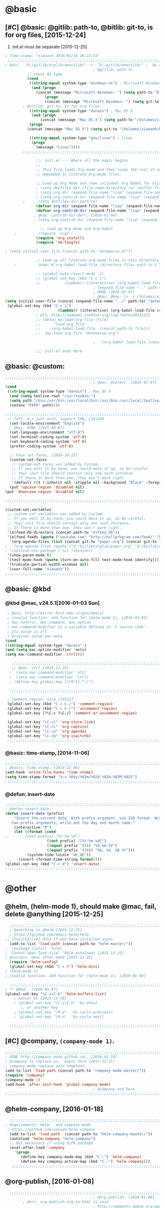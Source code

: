 
* @basic
** [#C] @basic: @gitlib: path-to, @bitlib: git-to, is for org files,  [2015-12-24]
   1. init.el must be separate [2015-12-25]
#+BEGIN_SRC emacs-lisp :tangle yes :reports no 
  ; Time-stamp: "xiaoanh 2016/01/18 16:22:51"
   ;;;;;;;;;;;;;;;;;;;;;;;;;;;;;;;;;;;;;;;;;;;;;;;;;;;;;;;;;;;;;;;;;;;;;;;;;;;;;;;;;;;;;;;;;;;;;;;;;;;;;;;;;;;;;;;;;;;;;;;;;;;;;       
  ; @dir,  "D:/gitlib/orglib/emacslib/" ->  "D:/gitlib/emacslib/" ;  be careful of org-link-abbrev-alist, [2016-01-18]
                                          ; @gitlib: path-to
            ;; check OS type
            (cond
             ((string-equal system-type "windows-nt") ; Microsoft Windows
              (and (progn
                (concat (message "Microsoft Windows: ") (setq path-to "D:/gitlib/emacslib/")) ) 
                    (progn  
                    (concat (message "Microsoft Windows: ") (setq git-to "D:/bitlib/orglib/")) )))
          ; @bitlib: git-to, is for org files
             ((string-equal system-type "darwin") ; Mac OS X
              (and (progn   
                  (concat (message "Mac OS X") (setq path-to "/Volumes/xiaoanh/gitlib/emacslib/")))
             (progn
            (concat (message "Mac OS X") (setq git-to "/Volumes/xiaoanh/bitlib/orglib/")))) )

             ((string-equal system-type "gnu/linux") ; linux
              (progn
                (message "Linux"))))
          ;;;;;;;;;;;;;;;;;;;;;;;;;;;;;;;;;;;;;;;;;;;;;;;;;;;;;;;;;;;;;;;;;;;;;;;;;;;;;;;;;;;;;;;;;;;;;;;;;;;;;;;;;;;;;;;;;;;;;;;;;;;;;

                ;;; init.el --- Where all the magic begins
                ;;
                ;; This file loads Org-mode and then loads the rest of our Emacs initialization from Emacs lisp
                ;; embedded in literate Org-mode files.
                
                ;; Load up Org Mode and (now included) Org Babel for elisp embedded in Org Mode files
                ; (setq dotfiles-dir (file-name-directory (or (buffer-file-name) load-file-name)))
                ; (setq org-dir (expand-file-name "lisp" (expand-file-name "org-mode-master" dotfiles-dir)))
                ; (setq org-contrib-dir (expand-file-name "lisp" (expand-file-name "contrib" org-dir)))
          ;      (setq dotfiles-dir path-to)
                (defvar org-dir (expand-file-name "lisp" (expand-file-name "org-mode-master" path-to)))
                (defvar org-contrib-dir (expand-file-name "lisp" (expand-file-name "contrib"  (expand-file-name "org-mode-master" path-to)))) 
               ; @key: contrib dir @err, [2016-01-04]
               ; (setq org-contrib-dir (expand-file-name "lisp" (expand-file-name "contrib" org-dir)))
            
                  ;; load up Org-mode and Org-babel
      ;          (require 'org)
                (require 'org-install)
                (require 'ob-tangle)

  ; (setq initial-user-file (concat path-to "dotemacsw.el"))

                ;; load up all literate org-mode files in this directory
      ;          (mapc #'org-babel-load-file (directory-files path-to t "\\.org$"))

                ;; (global-auto-revert-mode -1)
                ;; (global-set-key (kbd "C-c i")
                ;;           (lambda() (interactive) (org-babel-load-file (concat path-to "dotemacswrg.org"))))
                                          ; (expand-file-name ".." path-to)
                                          ; DONE [2016-01-07]
                                          ; @mac, @key: ln -s /Volumes/xiaoanh/gitlib/dotemacsw.el ~/.emacs.el
  (setq initial-user-file (concat (expand-file-name "../" path-to) "dotemacsw.el"))
   (global-set-key (kbd "C-c i")
                          (lambda() (interactive) (org-babel-load-file (concat  (expand-file-name "../" path-to)  "dotemacswrg.org"))))
                ; @ln: http://uwabami.junkhub.org/log/?date=20111213
                ;; (defun my:load-org-file (file)
                ;;      "load org file"
                ;;     (org-babel-load-file  (concat path-to file)))
                ;;  (my:load-org-file "dotemacsw.org")

                                          ;   (org-babel-load-file (concat path-to "dotemacsw.org"))

                ;;; init.el ends here
                
#+END_SRC
** @basic: @custom: 
#+BEGIN_SRC emacs-lisp :tangle yes
  ;;;;;;;;;;;;;;;;;;;;;;;;;;;;;;;;;;;;;;;;;;;;;;;;;;;;;;;;;;;;;;;;;;;;;;;;;;;;;;;;;;;;;;;;;;;;;;;;;;;;;;;;;;;;;;;;;;;;;;;;;;;;;
                                          ; @mac, @setenv, [2016-01-07]
  (cond
   ((string-equal system-type "darwin") ; Mac OS X
    (and (setq texlive-root "/usr/texbin:")
    (setq path "/bin:/usr/bin:/usr/local/bin:/usr/bin:/usr/local/texlive/2013/bin/x86_64-darwin:/usr/local/cellar/ghostscript/9.07/bin:")
    (setenv "PATH" path))))

  ;;;;;;;;;;;;;;;;;;;;;;;;;;;;;;;;;;;;;;;;;;;;;;;;;;;;;;;;;;;;;;;;;;;;;;;;;;;;;;;;;;;;;;;;;;;;;;;;;;;;;;;;;;;;;;;;;;;;;;;;;;;;;
   ;; font. m-x just once, support CHN, /141104
    (set-locale-environment "English")
    ; @key, DONE [2015-08-07]
    (set-language-environment "utf-8")
    (set-terminal-coding-system 'utf-8)
    (set-keyboard-coding-system 'utf-8)
    (prefer-coding-system 'utf-8)
    
    ;; Face set-faces, [2014-10-23]
    (custom-set-faces
     ;; custom-set-faces was added by Custom.
     ;; If you edit it by hand, you could mess it up, so be careful.
     ;; Your init file should contain only one such instance.
     ;; If there is more than one, they won't work right.
     '(default ((t (:inherit nil :stipple nil :background "Black" :foreground "gray85" :inverse-video nil :box nil :strike-through nil :overline nil :underline nil :slant normal :weight normal :height 120 :width normal :foundry "apple" :family "Menlo")))))
    (put 'upcase-region 'disabled nil)
  (put 'downcase-region 'disabled nil)

  ;;;;;;;;;;;;;;;;;;;;;;;;;;;;;;;;;;;;;;;;;;;;;;;;;;;;;;;;;;;;;;;;;;;;;;;;;;;;;;;;;;;;;;;;;;;;;;;;;;;;;;;;;;;;;;;;;;;;;;;;;;;;;  

  (custom-set-variables
   ;; custom-set-variables was added by Custom.
   ;; If you edit it by hand, you could mess it up, so be careful.
   ;; Your init file should contain only one such instance.
   ;; If there is more than one, they won't work right.
   '(elfeed-db-directory (concat path-to "elfeed_db"))
   '(elfeed-feeds (quote ("youtube.com" "http://nullprogram.com/feed/" "http://www.terminally-incoherent.com/blog/feed/")))
    '(org-agenda-files (list (concat git-to "paper.org") (concat git-to "study.org") (concat git-to "journal.org") (concat git-to "project.org") (concat git-to "task.org") (concat git-to  "note.org")))
  ;  '(org-agenda-files (quote ("d:/bitlib/orglib/paper.org" "d:/bitlib/orglib/study.org" "d:/bitlib/orglib/journal.org" "d:/bitlib/orglib/project.org" "d:/bitlib/orglib/task.org" "d:/bitlib/orglib/note.org")))
  ; '(session-use-package t nil (session))
   '(show-paren-mode t)
   '(text-mode-hook (quote (turn-on-auto-fill text-mode-hook-identify)))
   '(truncate-partial-width-windows nil)
   '(user-full-name "xiaoanh"))
  ;;;;;;;;;;;;;;;;;;;;;;;;;;;;;;;;;;;;;;;;;;;;;;;;;;;;;;;;;;;;;;;;;;;;;;;;;;;;;;;;;;;;;;;;;;;;;;;;;;;;;;;;;;;;;;;;;;;;;;;;;;;;;  
#+END_SRC
** @basic: @kbd
*** @kbd @mac, v24.5.1[2016-01-03 Sun]
#+BEGIN_SRC emacs-lisp :tangle yes
  ; @win, http://mirror.hust.edu.cn/gnu/emacs/
  ; invalid function: add-function for (helm-mode 1), [2016-01-03]
  ; mac-control, mac-command, mac-option
  ; mac-command-modifier is a variable defined in `C source code'.
  ; Its value is alt
  ; Original value was meta
 (cond 
 ((string-equal system-type "darwin" )
 (and (setq mac-option-modifier 'meta)
 (setq mac-command-modifier 'ctrl))))

    ;;;;;;;;;;;;;;;;;;;;;;;;;;;;;;;;;;;;;;;;;;;;;;;;;;;;;;;;;;;;;;;;;;;;;;;;;;;;;;;;;;;;;;;;;;;;;;;;;;;;;;;;;;;;;;;;;;;;;;;;;;;;;
    ;; @mac, ctrl [2015-12-25]
   ;  (setq mac-command-modifier 'alt)
   ;  (setq mac-command-modifier 'ctrl)
   ; (define-key global-map [?\M-¥] "\\")
   
   ;;;;;;;;;;;;;;;;;;;;;;;;;;;;;;;;;;;;;;;;;;;;;;;;;;;;;;;;;;;;;;;;;;;;;;;;;;;;;;;;;;;;;;;;;;;;;;;;;;;;;;;;;;;;;;;;;;;;;;;;;;;;;

  ; comment-region, nice /141117.
  (global-set-key (kbd "C-c C-/") 'comment-region)
  (global-set-key (kbd "C-c C-/") 'uncomment-region)
  (global-set-key [?\C-c ?\C-/] 'comment-or-uncomment-region)
  
  (global-set-key "\C-cl" 'org-store-link)
  (global-set-key "\C-cc" 'org-capture)
  (global-set-key "\C-ca" 'org-agenda)
  (global-set-key "\C-cb" 'org-iswitchb)
  ;;;;;;;;;;;;;;;;;;;;;;;;;;;;;;;;;;;;;;;;;;;;;;;;;;;;;;;;;;;;;;;;;;;;;;;;;;;;;;;;;;;;;;;;;;;;;;;;;;;;;;;;;;;;;;;;;;;;;;;;;;;;;
#+END_SRC

*** @basic: time-stamp, [2014-11-06]
#+BEGIN_SRC emacs-lisp :tangle yes
;;;;;;;;;;;;;;;;;;;;;;;;;;;;;;;;;;;;;;;;;;;;;;;;;;;;;;;;;;;;;;;;;;;;;;;;;;;;;;;;;;;;;;;;;;;;;;;;;;;;;;;;;;;;;;;;;;;;;;;;;;;;;
; @basic: time-stamp, [2014-11-06]
(add-hook 'write-file-hooks 'time-stamp)
(setq time-stamp-format "%:u %04y/%02m/%02d %02H:%02M:%02S")
;;;;;;;;;;;;;;;;;;;;;;;;;;;;;;;;;;;;;;;;;;;;;;;;;;;;;;;;;;;;;;;;;;;;;;;;;;;;;;;;;;;;;;;;;;;;;;;;;;;;;;;;;;;;;;;;;;;;;;;;;;;;;
#+END_SRC
*** @defun: insert-date
#+BEGIN_SRC emacs-lisp :tangle yes
;;;;;;;;;;;;;;;;;;;;;;;;;;;;;;;;;;;;;;;;;;;;;;;;;;;;;;;;;;;;;;;;;;;;;;;;;;;;;;;;;;;;;;;;;;;;;;;;;;;;;;;;;;;;;;;;;;;;;;;;;;;;;
; @defun insert-date
(defun insert-date (prefix)
    "Insert the current date. With prefix-argument, use ISO format. With
   two prefix arguments, write out the day and month name."
    (interactive "P")
    (let ((format (cond
;	     ((not prefix) "%Y-%m-%d")
                   ((not prefix) "[%Y-%m-%d]")
                   ((equal prefix '(4)) "%d.%m.%Y")
                   ((equal prefix '(16)) "%A, %d. %B %Y")))
          (system-time-locale "de_DE"))
      (insert (format-time-string format))))
(global-set-key (kbd "C-c d") 'insert-date)
;;;;;;;;;;;;;;;;;;;;;;;;;;;;;;;;;;;;;;;;;;;;;;;;;;;;;;;;;;;;;;;;;;;;;;;;;;;;;;;;;;;;;;;;;;;;;;;;;;;;;;;;;;;;;;;;;;;;;;;;;;;;;
#+END_SRC

* @other
** @helm, (helm-mode 1), should make @mac, fail, delete @anything [2015-12-25]
#+BEGIN_SRC emacs-lisp :tangle yes
    ;;;;;;;;;;;;;;;;;;;;;;;;;;;;;;;;;;;;;;;;;;;;;;;;;;;;;;;;;;;;;;;;;;;;;;;;;;;;;;;;;;;;;;;;;;;;;;;;;;;;;;;;;;;;;;;;;;;;;;;;;;;;;
    ; @anything to @helm [2015-12-25]
    ; https://github.com/emacs-helm/helm
  ;; [Facultative] Only if you have installed async.
    (add-to-list 'load-path (concat path-to "helm-master/"))
  ;  (package-install 'helm)
  ; "Cannot open load file" "helm-autoloads [2015-12-25]
  ; @success, @mac after make [2015-12-25] 
    (require 'helm-config)
    (global-set-key (kbd "C-c h") 'helm-mini)
  ; (helm-mode 1)
  ; invalid function: add-function for (helm-mode 1), [2016-01-03]

    ;;;;;;;;;;;;;;;;;;;;;;;;;;;;;;;;;;;;;;;;;;;;;;;;;;;;;;;;;;;;;;;;;;;;;;;;;;;;;;;;;;;;;;;;;;;;;;;;;;;;;;;;;;;;;;;;;;;;;;;;;;;;;
  ; ** @kbd,  [2016-01-07]
  (global-set-key "\C-x\C-b" 'helm-buffers-list) 
      ; cancel bs [2015-12-30]
      ; (global-set-key "\C-x\C-b" 'bs-show) 
         ;; or another key
      ; (global-set-key "\M-p"  'bs-cycle-previous)
      ; (global-set-key "\M-n"  'bs-cycle-next)

    ;;;;;;;;;;;;;;;;;;;;;;;;;;;;;;;;;;;;;;;;;;;;;;;;;;;;;;;;;;;;;;;;;;;;;;;;;;;;;;;;;;;;;;;;;;;;;;;;;;;;;;;;;;;;;;;;;;;;;;;;;;;;;
#+END_SRC
** [#C] @company, =(company-mode 1)=. 
#+BEGIN_SRC emacs-lisp :tangle yes
  ;;;;;;;;;;;;;;;;;;;;;;;;;;;;;;;;;;;;;;;;;;;;;;;;;;;;;;;;;;;;;;;;;;;;;;;;;;;;;;;;;;;;;;;;;;;;;;;;;;;;;;;;;;;;;;;;;;;;;;;;;;;;;
  ; DONE http://company-mode.github.io/, [2016-01-18]
  ; @company to replace ac,  begin here [2015-12-31]
  ; company-mode replace auto-complete. 
  (add-to-list 'load-path (concat path-to "company-mode-master/"))
  (require 'company)
  (company-mode 1)
  (add-hook 'after-init-hook 'global-company-mode)
                                          ; @company end here
  ;;;;;;;;;;;;;;;;;;;;;;;;;;;;;;;;;;;;;;;;;;;;;;;;;;;;;;;;;;;;;;;;;;;;;;;;;;;;;;;;;;;;;;;;;;;;;;;;;;;;;;;;;;;;;;;;;;;;;;;;;;;;;
#+END_SRC

** @helm-company, [2016-01-18]
#+BEGIN_SRC emacs-lisp :tangle yes
  ;;;;;;;;;;;;;;;;;;;;;;;;;;;;;;;;;;;;;;;;;;;;;;;;;;;;;;;;;;;;;;;;;;;;;;;;;;;;;;;;;;;;;;;;;;;;;;;;;;;;;;;;;;;;;;;;;;;;;;;;;;;;;                                  
; Requirements: Helm   and company-mode
 ; https://github.com/yasuyk/helm-company
  (add-to-list 'load-path  (concat path-to "helm-company-master/"))  
  (autoload 'helm-company "helm-company")
  ;; Not necessary if using ELPA package
  (eval-after-load 'company
    '(progn
       (define-key company-mode-map (kbd "C-:") 'helm-company)
       (define-key company-active-map (kbd "C-:") 'helm-company)))
   ;;;;;;;;;;;;;;;;;;;;;;;;;;;;;;;;;;;;;;;;;;;;;;;;;;;;;;;;;;;;;;;;;;;;;;;;;;;;;;;;;;;;;;;;;;;;;;;;;;;;;;;;;;;;;;;;;;;;;;;;;;;;;
#+END_SRC
** @org-publish, [2016-01-08]
#+BEGIN_SRC emacs-lisp :tangle yes
    ;;;;;;;;;;;;;;;;;;;;;;;;;;;;;;;;;;;;;;;;;;;;;;;;;;;;;;;;;;;;;;;;;;;;;;;;;;;;;;;;;;;;;;;;;;;;;;;;;;;;;;;;;;;;;;;;;;;;;;;;;;;;;
                                          ; @org-publish, [2016-01-08]
          ; @err, org-publish-org-to-html is void
                                          ; http://comments.gmane.org/gmane.emacs.orgmode/76412

                                          ; http://dayigu.github.io/WhyUseOrgModeToWriteBlog.html
                                          ; @github, [2016-01-08]
                                          ; create orgblog and xiaoanh.github.com dir, [2016-01-08]
  ;(setq path-orgblog  (concat (expand-file-name "../" path-to) "orgblog"))
  ;(setq path-orgpublish  (concat (expand-file-name "../" path-to) "xiaoanh.github.io"))
  (require 'org)
  (require 'ox-publish)
                                          ; (require 'org-publish)
                                          ; (list path-orgblog)
                                          ;  "org-publish", which belongs to the old framework.
                                          ;  try requiring  "ox-publish" instead.
                                          ; replacing "org-publish-org-to-html" by "org-html-publish-to-html" into my .emacs.

    ;;;;;;;;;;;;;;;;;;;;;;;;;;;;;;;;;;;;;;;;;;;;;;;;;;;;;;;;;;;;;;;;;;;;;;;;;;;;;;;;;;;;;;;;;;;;;;;;;;;;;;;;;;;;;;;;;;;;;;;;;;;;;
                                          ;  MS
  (cond
   ((string-equal system-type "windows-nt")  ; MS
  (setq org-publish-project-alist
        '(
          ("blog-notes"
  ;         :base-directory "~/org/blog/"
                                          ;         :base-directory  path-orgblog
           :base-directory  "D:/gitlib/orgblog"     
  ;         :base-directory  "D:/gitlib/orglib/orgblog"     
           :base-extension "org"
  ;         :publishing-directory "~/org/dayigu.github.com/"
           :publishing-directory "D:/weblib"
  ;         :publishing-directory "/ssh:xiaoanh@github.com: D:/gitlib/orglib/xiaoanh.github.io"
           :recursive t
                                          ;         :publishing-function org-publish-org-to-html
           :publishing-function org-html-publish-to-html   
           :headline-levels 4
           :section-numbers nil
           :auto-preamble t
           :auto-sitemap t                ; Generate sitemap.org automagically...
           :sitemap-filename "sitemap.org"  ; ... call it sitemap.org (it's the default)...
           :sitemap-title "Sitemap"         ; ... with title 'Sitemap'.
           :author "xiaoanh"
  ;         :email "dayigu at gmail dot com"
                                          ;          :style    "<link rel=\"stylesheet\" type=\"text/css\" href=\"css/worg.css\"/>"
           :sitemap-sort-files anti-chronologically
           :sitemap-file-entry-format "%d %t"
           )
          ("blog-static"
  ;         :base-directory "~/org/blog/"
           :base-directory "D:/gitlib/orgblog"
           :base-extension "css\\|js\\|png\\|jpg\\|gif\\|pdf\\|mp3\\|ogg\\|swf"
                                          ;         :publishing-directory "~/org/dayigu.github.com/"
  ;         :publishing-directory "/ssh:xiaoanh@github.com:  D:/gitlib/orglib/xiaoanh.github.io"
           :publishing-directory "D:/weblib"
           :recursive t
           :publishing-function org-publish-attachment
           )
          ("blog" :components ("blog-notes" "blog-static"))
          ;;
          ))))
  ;;;;;;;;;;;;;;;;;;;;;;;;;;;;;;;;;;;;;;;;;;;;;;;;;;;;;;;;;;;;;;;;;;;;;;;;;;;;;;;;;;;;;;;;;;;;;;;;;;;;;;;;;;;;;;;;;;;;;;;;;;;;;
  ; Mac OS X
  (cond
   ((string-equal system-type "darwin")  ; Mac OS X
  (setq org-publish-project-alist
        '(
          ("blog-notes"
  ;         :base-directory "~/org/blog/"
                                          ;         :base-directory  path-orgblog
           :base-directory  "/Volumes/xiaoanh/gitlib/orgblog"     
  ;         :base-directory  "/Volumes/xiaoanh/gitlib/orglib/orgblog"     
           :base-extension "org"
  ;         :publishing-directory "/ssh:xiaoanh@github.com: /Volumes/xiaoanh/gitlib/orglib/xiaoanh.github.io"
           :publishing-directory "/Volumes/xiaoanh/weblib"
  ;         :publishing-directory "/Volumes/xiaoanh/gitlib/orglib/xiaoanh.github.io"        
  ;         :publishing-directory "/ssh:xiaoanh@github.com: D:/gitlib/orglib/orghtml"
           :recursive t
                                          ;         :publishing-function org-publish-org-to-html
           :publishing-function org-html-publish-to-html   
           :headline-levels 4
           :section-numbers nil
           :auto-preamble t
           :auto-sitemap t                ; Generate sitemap.org automagically...
           :sitemap-filename "sitemap.org"  ; ... call it sitemap.org (it's the default)...
           :sitemap-title "Sitemap"         ; ... with title 'Sitemap'.
           :author "xiaoanh"
  ;         :email "dayigu at gmail dot com"
           :style    "<link rel=\"stylesheet\" type=\"text/css\" href=\"css/worg.css\"/>"
           )
          ("blog-static"
  ;         :base-directory "~/org/blog/"
           :base-directory "/Volumes/xiaoanh/gitlib/orgblog"
  ;         :base-directory "/Volumes/xiaoanh/gitlib/orglib/orgblog"
           :base-extension "css\\|js\\|png\\|jpg\\|gif\\|pdf\\|mp3\\|ogg\\|swf"
                                          ;         :publishing-directory "~/org/dayigu.github.com/"
  ;         :publishing-directory "/ssh:xiaoanh@github.com:  /Volumes/xiaoanh/gitlib/orglib/xiaoanh.github.io"
           :publishing-directory "/Volumes/xiaoanh/weblib"
  ;         :publishing-directory "/Volumes/xiaoanh/gitlib/orglib/xiaoanh.github.io"        
  ;         :publishing-directory "D:/gitlib/orglib/xiaoanh.github.io"        
           :recursive t
           :publishing-function org-publish-attachment
           )
          ("blog" :components ("blog-notes" "blog-static"))
          ;;
          ))))
                                          ; M-x org-publish-project RET blog RET

                                          ; @key: postamble, [2016-01-18]
  (setq org-export-html-postamble nil)
    ;;;;;;;;;;;;;;;;;;;;;;;;;;;;;;;;;;;;;;;;;;;;;;;;;;;;;;;;;;;;;;;;;;;;;;;;;;;;;;;;;;;;;;;;;;;;;;;;;;;;;;;;;;;;;;;;;;;;;;;;;;;;;
#+END_SRC

#+RESULTS:
** @markdown [2016-01-08]
   1. markdown最主要的用途可能就是blog了
#+BEGIN_SRC emacs-lisp :tangle yes
  ; MD, [2015-02-13]
  (add-to-list 'load-path (concat path-to "markdown-mode/"))  
;  (add-to-list 'load-path  path-to)  
  (autoload 'markdown-mode "markdown-mode"   "Major mode for editing Markdown files" t)
  (add-to-list 'auto-mode-alist '("\\.text\\'" . markdown-mode))
  (add-to-list 'auto-mode-alist '("\\.markdown\\'" . markdown-mode))
  (add-to-list 'auto-mode-alist '("\\.md\\'" . markdown-mode))
#+END_SRC
** @pandoc
*** 黑魔法利器pandoc, [2016-01-12]
    1. 如果你需要把文件从一种标记语言格式转换到另一种格式，pandoc会是你的瑞士军刀
** @pomodoro, @org-timer
#+BEGIN_SRC emacs-lisp :tangle yes
                                          ; @ln : http://orgmode.org/worg/org-gtd-etc.html, [2016-01-12]
                                          ; Activate the org-timer module :
  (add-to-list 'org-modules 'org-timer)
  ; Set a default value for the timer, for example :
  (setq org-timer-default-timer 25)
  ;; Modify the org-clock-in so that a timer is started with the default
  ;; value except if a timer is already started :
  (add-hook 'org-clock-in-hook (lambda ()
        (if (not org-timer-current-timer) 
        (org-timer-set-timer '(16)))))

#+END_SRC
** @helm-bibtex-master, dash first
#+BEGIN_SRC emacs-lisp :tangle yes
    ;;;;;;;;;;;;;;;;;;;;;;;;;;;;;;;;;;;;;;;;;;;;;;;;;;;;;;;;;;;;;;;;;;;;;;;;;;;;;;;;;;;;;;;;;;;;;;;;;;;;;;;;;;;;;;;;;;;;;;;;;;;;;
    ;;  @helm, helm-bibtex
    ; @err, can not load parsebib
    ; @success, Cannot open load file -> (add-to-list ‘load-path “/Users/user_name/bin/”)
    ; ;; Requirements are parsebib, helm, s, dash, and f.  The easiest way
    ; *** @parsebib @google, https://github.com/joostkremers/parsebib, @Preamble, @String, or @Comment
    ; https://github.com/tmalsburg/helm-bibtex
    ; *** @dash can not load parsebib
    ; https://github.com/magnars/dash.el
    ; *** @s can not load s and f
    ; https://github.com/magnars/s.el
    ; https://github.com/rejeep/f.el
    ; *** @success, parsebib, dash, s and f finally
    (add-to-list 'load-path (concat path-to "dash.el-master/"))
    (require 'dash) 
    (add-to-list 'load-path (concat path-to "s.el-master/"))
    (require 's)
    (add-to-list 'load-path (concat path-to "f.el-master/"))
    (require 'f)
    ; A modern list library for Emacs 
    ; All functions and constructs in the library are prefixed with a dash (-).
    
    (add-to-list 'load-path (concat path-to "parsebib-master/"))
    (require 'parsebib)
    (add-to-list 'load-path (concat path-to "helm-bibtex-master/"))
    (autoload 'helm-bibtex "helm-bibtex" "" t)
    ; (setq helm-bibtex-bibliography '("/path/to/bibtex-file-1.bib" "/path/to/bibtex-file-2.bib"))
    ; helm-bibtex, bitlib->gitlib [2015-12-28]
    (setq helm-bibtex-bibliography (list (concat path-to "bib1410.bib") (concat path-to "bib1505.bib") (concat path-to "bib1506.bib") ))
;    (setq helm-bibtex-bibliography '( (concat path-to "bib1410.bib") (concat path-to "bib1505.bib") (concat path-to "bib1506.bib") ))
  ;  (setq helm-bibtex-bibliography '("D:/gitlib/bib1410.bib" "D:/gitlib/bib1505.bib" "D:/gitlib/bib1506.bib" ))
  ;  (setq helm-bibtex-bibliography '("D:/gitlib/orglib/bib1410.bib" "D:/gitlib/orglib/bib1505.bib" "D:/gitlib/orglib/bib1506.bib" ))
    ; (setq helm-bibtex-bibliography '("D:/bitlib/orglib/bib1410.bib" "D:/bitlib/orglib/bib1505.bib" "D:/bitlib/orglib/bib1506.bib" ))
 
    (setq helm-bibtex-library-path (list (concat git-to "paper1512/") ))    
;    (setq helm-bibtex-library-path (concat git-to "paper1512/") )    
;    (setq helm-bibtex-library-path "D:/bitlib/orglib/paper1512/" )
    ; (setq helm-bibtex-library-path '("/path1/to/pdfs" "/path2/to/pdfs"))
    ; (setq helm-bibtex-notes-path "/path/to/notes.org")
    (setq helm-bibtex-notes-path "D:/gitlib/bib_notes.org")
    (setq helm-bibtex-pdf-symbol "⌘")
    (setq helm-bibtex-notes-symbol "✎")
    ;;;;;;;;;;;;;;;;;;;;;;;;;;;;;;;;;;;;;;;;;;;;;;;;;;;;;;;;;;;;;;;;;;;;;;;;;;;;;;;;;;;;;;;;;;;;;;;;;;;;;;;;;;;;;;;;;;;;;;;;;;;;;
#+END_SRC
** @guide-key
#+BEGIN_SRC emacs-lisp
  ;;;;;;;;;;;;;;;;;;;;;;;;;;;;;;;;;;;;;;;;;;;;;;;;;;;;;;;;;;;;;;;;;;;;;;;;;;;;;;;;;;;;;;;;;;;;;;;;;;;;;;;;;;;;;;;;;;;;;;;;;;;;
  ; https://github.com/kai2nenobu/guide-key
  ; @guide-key begin here
  
  ; @guide-key end here
  ;;;;;;;;;;;;;;;;;;;;;;;;;;;;;;;;;;;;;;;;;;;;;;;;;;;;;;;;;;;;;;;;;;;;;;;;;;;;;;;;;;;;;;;;;;;;;;;;;;;;;;;;;;;;;;;;;;;;;;;;;;;;
#+END_SRC
** @use-package [2015-12-31]
#+BEGIN_SRC emacs-lisp
  ;;;;;;;;;;;;;;;;;;;;;;;;;;;;;;;;;;;;;;;;;;;;;;;;;;;;;;;;;;;;;;;;;;;;;;;;;;;;;;;;;;;;;;;;;;;;;;;;;;;;;;;;;;;;;;;;;;;;;;;;;;;;;
  ; @use-package begin here [2015-12-31]
  ; https://github.com/jwiegley/use-package
  (add-to-list 'load-path (concat path-to "use-package-master/"))
; (require 'use-package)
  ; @use-package end here
  ;;;;;;;;;;;;;;;;;;;;;;;;;;;;;;;;;;;;;;;;;;;;;;;;;;;;;;;;;;;;;;;;;;;;;;;;;;;;;;;;;;;;;;;;;;;;;;;;;;;;;;;;;;;;;;;;;;;;;;;;;;;;;
#+END_SRC
** TODO @magit, v24.5 [2015-12-30]
   - State "TODO"       from ""           [2016-01-04 Mon 10:20]
#+BEGIN_SRC emacs-lisp
  ;;;;;;;;;;;;;;;;;;;;;;;;;;;;;;;;;;;;;;;;;;;;;;;;;;;;;;;;;;;;;;;;;;;;;;;;;;;;;;;;;;;;;;;;;;;;;;;;;;;;;;;;;;;;;;;;;;;;;;;;;;;;;
  ; @magit, [2015-12-30]
  ; http://magit.vc/manual/magit/
  ; @make @err: *** At least version 24.4 of Emacs is required.  Stop.
   (add-to-list 'load-path (concat path-to "magit-master/lisp/"))
  ;  (require 'magit)
  ;; (with-eval-after-load 'info
  ;;   (info-initialize)
  ;;   (add-to-list 'Info-directory-list
  ;;                (concat path-to "/Documentation/")))
  
#+END_SRC
** @eldoc [2015-12-30]
#+BEGIN_SRC emacs-lisp :tangle yes 
  ;;;;;;;;;;;;;;;;;;;;;;;;;;;;;;;;;;;;;;;;;;;;;;;;;;;;;;;;;;;;;;;;;;;;;;;;;;;;;;;;;;;;;;;;;;;;;;;;;;;;;;;;;;;;;;;;;;;;;;;;;;;;;
  ; @eldoc [2015-12-30]
  (add-hook 'emacs-lisp-mode-hook 'turn-on-eldoc-mode)
  (add-hook 'lisp-interaction-mode-hook 'turn-on-eldoc-mode)
  (add-hook 'ielm-mode-hook 'turn-on-eldoc-mode)
  ; org-eldoc, @ln: https://bitbucket.org/ukaszg/org-eldoc
  ; org-eldoc is part of org-mode contrib repository
  ; \gitlib\orglib\emacslib\org-mode-master\contrib\lisp
  ; (setq org-contrib-dir (expand-file-name "lisp" (expand-file-name "contrib" org-dir)))
  ; (setq org-contrib-dir (expand-file-name "lisp" (expand-file-name "contrib" org-dir)))
  (add-to-list 'load-path org-contrib-dir)
  (require 'org-eldoc)
  (org-eldoc-load)
  ; (org-eldoc-hook-setup)
  ;;;;;;;;;;;;;;;;;;;;;;;;;;;;;;;;;;;;;;;;;;;;;;;;;;;;;;;;;;;;;;;;;;;;;;;;;;;;;;;;;;;;;;;;;;;;;;;;;;;;;;;;;;;;;;;;;;;;;;;;;;;;;
#+END_SRC
** @anything, @err [2015-12-29]
#+BEGIN_SRC emacs-lisp :tangle no
    ;;;;;;;;;;;;;;;;;;;;;;;;;;;;;;;;;;;;;;;;;;;;;;;;;;;;;;;;;;;;;;;;;;;;;;;;;;;;;;;;;;;;;;;;;;;;;;;;;;;;;;;;;;;;;;;;;;;;;;;;;;;;;
  ; @anything, why not working
  ; @err, can  not open load file anything-config
    ;; (add-to-list 'load-path (concat path-to "anything/")
    ;; (require 'anything-config)
    ;; (setq anything-sources
    ;;       (list anything-c-source-buffers
    ;;         anything-c-source-locate
    ;;             anything-c-source-file-name-history
    ;;             anything-c-source-info-pages
    ;;             anything-c-source-man-pages
    ;;             anything-c-source-file-cache
    ;;             anything-c-source-emacs-commands))
    ;;;;;;;;;;;;;;;;;;;;;;;;;;;;;;;;;;;;;;;;;;;;;;;;;;;;;;;;;;;;;;;;;;;;;;;;;;;;;;;;;;;;;;;;;;;;;;;;;;;;;;;;;;;;;;;;;;;;;;;;;;;;;
#+END_SRC

** @async emacs-async-master for helm
#+BEGIN_SRC emacs-lisp 
; https://github.com/jwiegley/emacs-async
(add-to-list 'load-path (concat path-to "emacs-async-master/"))
(autoload 'dired-async-mode "dired-async.el" nil t)
(dired-async-mode 1)
#+END_SRC
** @smex [2015-12-25]
#+BEGIN_SRC emacs-lisp :tangle yes
;;;;;;;;;;;;;;;;;;;;;;;;;;;;;;;;;;;;;;;;;;;;;;;;;;;;;;;;;;;;;;;;;;;;;;;;;;;;;;;;;;;;;;;;;;;;;;;;;;;;;;;;;;;;;;;;;;;;;;;;;;;;;
; https://github.com/nonsequitur/smex
; A smart M-x enhancement for Emacs.  [2015-07-15]
(add-to-list 'load-path (concat path-to "smex-master/"))
(require 'smex) 
; Not needed if you use package.el
(smex-initialize) 
; Can be omitted. This might cause a (minimal) delay
                  ; when Smex is auto-initialized on its first run.

(global-set-key (kbd "M-x") 'smex)
(global-set-key (kbd "M-X") 'smex-major-mode-commands)
;;;;;;;;;;;;;;;;;;;;;;;;;;;;;;;;;;;;;;;;;;;;;;;;;;;;;;;;;;;;;;;;;;;;;;;;;;;;;;;;;;;;;;;;;;;;;;;;;;;;;;;;;;;;;;;;;;;;;;;;;;;;;
#+END_SRC
** @linum forcefully, [2013-11-13]
#+BEGIN_SRC emacs-lisp
;;;;;;;;;;;;;;;;;;;;;;;;;;;;;;;;;;;;;;;;;;;;;;;;;;;;;;;;;;;;;;;;;;;;;;;;;;;;;;;;;;;;;;;;;;;;;;;;;;;;;;;;;;;;;;;;;;;;;;;;;;;;;
(add-to-list 'load-path path-to)  
(require 'linum)
(global-linum-mode 1)
;;;;;;;;;;;;;;;;;;;;;;;;;;;;;;;;;;;;;;;;;;;;;;;;;;;;;;;;;;;;;;;;;;;;;;;;;;;;;;;;;;;;;;;;;;;;;;;;;;;;;;;;;;;;;;;;;;;;;;;;;;;;;
#+END_SRC
** @git-emac git-emacs, [2015-12-23] / [2014-11-06]
#+BEGIN_SRC emacs-lisp
;;;;;;;;;;;;;;;;;;;;;;;;;;;;;;;;;;;;;;;;;;;;;;;;;;;;;;;;;;;;;;;;;;;;;;;;;;;;;;;;;;;;;;;;;;;;;;;;;;;;;;;;;;;;;;;;;;;;;;;;;;;;;
;  C:\Program Files (x86)\Git [2015-12-23]
;; (add-to-list 'load-path (concat path-to "git-emacs-master/"))
;; ;(add-to-list 'load-path "C:/git-emacs-master")
;; ;(add-to-list 'load-path "C:/Program Files (x86)/git-emacs-master")
;; (if (string-equal system-type "windows-nt")
;; (progn (add-to-list 'exec-path "C:/Program Files (x86)/Git/bin")))
;; ; * @emacs
;; ; (add-to-list 'exec-path "C:/Program Files (x86)/Git/bin")
;; (require 'git-emacs)
;; ; @key, @success, 'exec-path, ctrl-h v check value
;; ; permisson denied, git
;; ; add its path (location) to the value of exec-path.

;; ; ** @git-emacs, defvar, ctrl-h v: git--repository-dir for git-init
;; (setq git--repository-dir git-to)

;;;;;;;;;;;;;;;;;;;;;;;;;;;;;;;;;;;;;;;;;;;;;;;;;;;;;;;;;;;;;;;;;;;;;;;;;;;;;;;;;;;;;;;;;;;;;;;;;;;;;;;;;;;;;;;;;;;;;;;;;;;;;

;; highlight：hi-line.el,emacs inside, /[2014-11-06]
; (require 'hl-line)  
; (global-hl-line-mode t) 
;;;;;;;;;;;;;;;;;;;;;;;;;;;;;;;;;;;;;;;;;;;;;;;;;;;;;;;;;;;;;;;;;;;;;;;;;;;;;;;;;;;;;;;;;;;;;;;;;;;;;;;;;;;;;;;;;;;;;;;;;;;;;
#+END_SRC

** [#C] @ac
#+BEGIN_SRC emacs-lisp :tangle yes
  ;;;;;;;;;;;;;;;;;;;;;;;;;;;;;;;;;;;;;;;;;;;;;;;;;;;;;;;;;;;;;;;;;;;;;;;;;;;;;;;;;;;;;;;;;;;;;;;;;;;;;;;;;;;;;;;;;;;;;;;;;;;;;
  ;; auto-complete, [2014-11-06]
  (add-to-list 'load-path (concat path-to "auto-complete-master/"))
  ; (add-to-list 'load-path (concat path-to "auto-complete-master"))
  ; (add-to-list 'ac-dictionary-directories "D:/dotemacsw/auto-complete-master/ac-dict")
  (require 'auto-complete)
  (require 'auto-complete-config)
  (ac-config-default)
  (add-to-list 'ac-dictionary-directories (concat path-to "auto-complete-master/ac-dict"))
  (auto-complete-mode 1) 

  ;;;;;;;;;;;;;;;;;;;;;;;;;;;;;;;;;;;;;;;;;;;;;;;;;;;;;;;;;;;;;;;;;;;;;;;;;;;;;;;;;;;;;;;;;;;;;;;;;;;;;;;;;;;;;;;;;;;;;;;;;;;;;
#+END_SRC
*** @ac, ac-ispell, =(flyspell-mode 1)= [2016-01-18]
#+BEGIN_SRC emacs-lisp :tangle yes
  ;;;;;;;;;;;;;;;;;;;;;;;;;;;;;;;;;;;;;;;;;;;;;;;;;;;;;;;;;;;;;;;;;;;;;;;;;;;;;;;;;;;;;;;;;;;;;;;;;;;;;;;;;;;;;;;;;;;;;;;;;;;;;
  ;; @win
  (if (string-equal system-type "windows-nt")
  (and (progn (add-to-list 'exec-path "C:/Program Files (x86)/Aspell/bin"))
  (setq-default ispell-program-name "aspell")
  (progn (setq ispell-personal-dictionary "C:/Program Files (x86)/Aspell/dict"))))

  ;;;;;;;;;;;;;;;;;;;;;;;;;;;;;;;;;;;;;;;;;;;;;;;;;;;;;;;;;;;;;;;;;;;;;;;;;;;;;;;;;;;;;;;;;;;;;;;;;;;;;;;;;;;;;;;;;;;;;;;;;;;;;
  ;; @mac, [2015-12-28]
  (if (string-equal system-type "darwin")
  (and (setq ispell-program-name "/usr/local/bin/ispell")
  (setq-default ispell-program-name "/usr/local/bin/aspell")))

  ; @seamless, for both 
  (require 'ispell)
  (setq text-mode-hook '(lambda()  (flyspell-mode t)  ) )
  (add-hook 'LaTeX-mode-hook 'flyspell-mode)
  (ispell-minor-mode) 
  ; @flyspell, [2016-01-18]
  (flyspell-mode 1)
  ;;;;;;;;;;;;;;;;;;;;;;;;;;;;;;;;;;;;;;;;;;;;;;;;;;;;;;;;;;;;;;;;;;;;;;;;;;;;;;;;;;;;;;;;;;;;;;;;;;;;;;;;;;;;;;;;;;;;;;;;;;;;;
#+END_SRC
*** @ac, first ispell, then ac-ispell [2015-12-28]
#+BEGIN_SRC emacs-lisp
;;;;;;;;;;;;;;;;;;;;;;;;;;;;;;;;;;;;;;;;;;;;;;;;;;;;;;;;;;;;;;;;;;;;;;;;;;;;;;;;;;;;;;;;;;;;;;;;;;;;;;;;;;;;;;;;;;;;;;;;;;;;;
(add-to-list 'load-path (concat path-to "auto-complete-master/"))
; (add-to-list 'load-path "D:/dotemacsw/auto-complete-master/")
(require 'ac-ispell)
(eval-after-load "auto-complete" '(progn (ac-ispell-setup)))
(add-hook 'git-commit-mode-hook 'ac-ispell-ac-setup)
(add-hook 'mail-mode-hook 'ac-ispell-ac-setup)

; error enabling flyspell mode, ispell-set-spellcheker, /141106
(setq flyspell-issue-welcome-flag nil)
;; fix flyspell problem
;;;;;;;;;;;;;;;;;;;;;;;;;;;;;;;;;;;;;;;;;;;;;;;;;;;;;;;;;;;;;;;;;;;;;;;;;;;;;;;;;;;;;;;;;;;;;;;;;;;;;;;;;;;;;;;;;;;;;;;;;;;;;
#+END_SRC
** @auctex, REDO [2016-01-07], no use [2015-12-24]
#+BEGIN_SRC emacs-lisp :tangle yes
  ;;;;;;;;;;;;;;;;;;;;;;;;;;;;;;;;;;;;;;;;;;;;;;;;;;;;;;;;;;;;;;;;;;;;;;;;;;;;;;;;;;;;;;;;;;;;;;;;;;;;;;;;;;;;;;;;;;;;;;;;;;;;; 
  ;; Auctex, REDO [2016-01-07] DONE [2014-10-23]
  (add-to-list 'load-path (concat path-to "site-lisp/site-start.d"))
                                          ; @key: very important, [2014-10-23]
  (load "auctex.el" nil t t)
  (load "preview-latex.el" nil t t)
  (setq TeX-auto-save t)
  (setq TeX-parse-self t)
  (setq-default TeX-master nil)
  (setq preview-scale-function 1.3)
  (setq LaTeX-math-menu-unicode t)
  (setq TeX-insert-braces nil)
  (add-hook 'LaTeX-mode-hook 'LaTeX-math-mode)
  ;; RefTeX with AUCTeX
  ;; reftex, [2014-10-23]
  (setq reftex-plug-into-auctex t)
  (add-hook 'latex-mode-hook 'turn-on-reftex) 
  (setq reftex-cite-format 'natbib) 


  ;; "XeLaTeX", xetex, REDO [2016-01-07], DONE  [2014-11-03]
  (setq TeX-PDF-mode t) ; annual, c-c,c-t, c -p, /140318
  (add-hook 'LaTeX-mode-hook (lambda()
                                (add-to-list 'TeX-command-list '("XeLaTeX" "%`xelatex%(mode)%' %t" TeX-run-TeX nil t))
                                (setq TeX-command-default "XeLaTeX")
                                   (setq TeX-save-query  nil )
                                    (setq TeX-show-compilation t) 
                                                                 ))
  (setq tex-engine 'xetex)
  ;;;;;;;;;;;;;;;;;;;;;;;;;;;;;;;;;;;;;;;;;;;;;;;;;;;;;;;;;;;;;;;;;;;;;;;;;;;;;;;;;;;;;;;;;;;;;;;;;;;;;;;;;;;;;;;;;;;;;;;;;;;;;
#+END_SRC

** @auto-save, [2014-11-21]

#+BEGIN_SRC emacs-lisp
;;;;;;;;;;;;;;;;;;;;;;;;;;;;;;;;;;;;;;;;;;;;;;;;;;;;;;;;;;;;;;;;;;;;;;;;;;;;;;;;;;;;;;;;;;;;;;;;;;;;;;;;;;;;;;;;;;;;;;;;;;;;;
(setq auto-save-default t)
;;;;;;;;;;;;;;;;;;;;;;;;;;;;;;;;;;;;;;;;;;;;;;;;;;;;;;;;;;;;;;;;;;;;;;;;;;;;;;;;;;;;;;;;;;;;;;;;;;;;;;;;;;;;;;;;;;;;;;;;;;;;;
#+END_SRC

** @mew, no use
#+BEGIN_SRC emacs-lisp :tangle no
  ;;;;;;;;;;;;;;;;;;;;;;;;;;;;;;;;;;;;;;;;;;;;;;;;;;;;;;;;;;;;;;;;;;;;;;;;;;;;;;;;;;;;;;;;;;;;;;;;;;;;;;;;;;;;;;;;;;;;;;;;;;;;;
  ;; @mew, email, @success, work [2015-12-21]
      ;; load Mew, [2014-11-07]
      (add-to-list 'load-path (concat path-to "mew-lisp"))
      (autoload 'mew "mew" nil t)
      (autoload 'mew-send "mew" nil t)
      (setq mew-icon-directory (concat path-to "mew-lisp/etc"))
      (setq mew-use-cached-passwd t)
      (if (boundp 'read-mail-command)
      (setq read-mail-command 'mew))
      (autoload 'mew-user-agent-compose "mew" nil t)
      (if (boundp 'mail-user-agent)
      (setq mail-user-agent 'mew-user-agent))
      (if (fboundp 'define-mail-user-agent)
      (define-mail-user-agent
      'mew-user-agent
      'mew-user-agent-compose
      'mew-draft-send-message
      'mew-draft-kill
      'mew-send-hook))
      (setq mew-pop-size 0)
      (setq mew-smtp-auth-list nil)
      (setq toolbar-mail-reader 'Mew)
      (set-default 'mew-decode-quoted 't)
      (when (boundp 'utf-translate-cjk)
      (setq utf-translate-cjk t)
      (custom-set-variables
      '(utf-translate-cjk t)))
      (if (fboundp 'utf-translate-cjk-mode)
      (utf-translate-cjk-mode 1))
      (setq mew-config-alist '(
      ("default"
      ("name" . "xiaoanhuang")
      ("user" . "xiaoanhuang")
      ("smtp-server" . "smtp.163.com")
      ("smtp-port" . "25")
      ("pop-server" . "pop3.163.com")
      ("pop-port" . "110")
      ("smtp-user" . "xiaoanhuang")
      ("pop-user" . "xiaoanhuang")
      ("mail-domain" . "163.com")
      ("mailbox-type" . pop)
      ("pop-auth" . pass)
      ("smtp-auth-list" . ("PLAIN" "LOGIN" "CRAM-MD5"))
      )
      ))
      (setq mew-ssl-verify-level 0)
  ;;;;;;;;;;;;;;;;;;;;;;;;;;;;;;;;;;;;;;;;;;;;;;;;;;;;;;;;;;;;;;;;;;;;;;;;;;;;;;;;;;;;;;;;;;;;;;;;;;;;;;;;;;;;;;;;;;;;;;;;;;;;;
#+END_SRC

** COMMENT @predictive, REDO [2016-01-18]; memory consuming [2014-11-04]
#+BEGIN_SRC emacs-lisp :tangle no
    ;;;;;;;;;;;;;;;;;;;;;;;;;;;;;;;;;;;;;;;;;;;;;;;;;;;;;;;;;;;;;;;;;;;;;;;;;;;;;;;;;;;;;;;;;;;;;;;;;;;;;;;;;;;;;;;;;;;;;;;;;;;;;
    ;; predictive install location
    (add-to-list 'load-path (concat path-to "predictive"))
         ;; dictionary locations
    (add-to-list 'load-path (concat path-to "predictive/latex/"))
    (add-to-list 'load-path (concat path-to "predictive/texinfo/"))
     (add-to-list 'load-path (concat path-to "predictive/html/"))
     (autoload 'predictive-mode (concat path-to "predictive/") "Turn on Predictive Completion Mode." t)
    ;    (autoload 'predictive-mode (concat path-to "predictive/" "Turn on Predictive Completion Mode." t))
         ;; load predictive package
     (require 'predictive)
    ;(autoload 'predictive-mode "D:/Emacs14/predictive/predictive" "Turn on Predictive Completion Mode." t)
                                            ; delete predictive,  [2014-11-10]
    ; REDO http://www.emacswiki.org/emacs/PredictiveMode
    (autoload 'predictive-mode "predictive" "predictive" t)
    (set-default 'predictive-auto-add-to-dict t)
    (setq predictive-main-dict 'dict-english
  ; Original value was dict-english, [2016-01-18]
  ; predictive-main-dict 'rpg-dictionary
          predictive-auto-learn t
          predictive-add-to-dict-ask nil
          predictive-use-auto-learn-cache nil
          predictive-which-dict t)
    ;;;;;;;;;;;;;;;;;;;;;;;;;;;;;;;;;;;;;;;;;;;;;;;;;;;;;;;;;;;;;;;;;;;;;;;;;;;;;;;;;;;;;;;;;;;;;;;;;;;;;;;;;;;;;;;;;;;;;;;;;;;;;
#+END_SRC

** @session, REDO [2016-01-07], DONE [2015-12-28]
#+BEGIN_SRC emacs-lisp :tangle yes
  (add-to-list 'load-path path-to)
  (require 'session)
  ;; load session
  (add-hook 'after-init-hook 'session-initialize) 
  ;;  initiate session
  (desktop-save-mode 1)
#+END_SRC

** @org all left is org

#+BEGIN_SRC emacs-lisp :tangle yes
  ;;;;;;;;;;;;;;;;;;;;;;;;;;;;;;;;;;;;;;;;;;;;;;;;;;;;;;;;;;;;;;;;;;;;;;;;;;;;;;;;;;;;;;;;;;;;;;;;;;;;;;;;;;;;;;;;;;;;;;;;;;;;;
  ; *** @org-mobile, [2014-12-16]
  ; comment org-mobile-files [2015-12-28]
  ; (setq org-mobile-files (quote ( (concat git-to "HXA.OFDM.PON.org")  (concat git-to "journal.org")  (concat git-to "project.org")  (concat git-to "task.org")  (concat git-to "note.org") )))
  ; (setq org-mobile-index-file "D:/GTD18/inbox.org")
  ; (setq org-mobile-index-file "inbox.org")
  ; (setq org-mobile-inbox-for-pull "D:/GTD18/fromMobile.org")
  ; (setq org-mobile-inbox-for-pull "D:/GTD18/inbox.org")

  ;;;;;;;;;;;;;;;;;;;;;;;;;;;;;;;;;;;;;;;;;;;;;;;;;;;;;;;;;;;;;;;;;;;;;;;;;;;;;;;;;;;;;;;;;;;;;;;;;;;;;;;;;;;;;;;;;;;;;;;;;;;;;
  ; *** @org-capture, / [2014-11-27]
  (setq org-capture-templates '(
  ("t" "Task" entry (file+headline (concat git-to "task.org") "Tasks") "* TODO %?\n %i\n %a")
  ("j" "Journal" entry (file+datetree (concat git-to "journal.org")) "* %?\nEntered on %U\n %i\n %a")
  ("n" "Note" entry (file+datetree (concat git-to "note.org") ) "* %?\nEntered on %U\n %i\n %a")
  ("p" "Project" entry (file+datetree (concat git-to "project.org") ) "* %?\nEntered on %U\n %i\n %a")
  ))
  ; M-x org-capture-import-remember-templates RET

  ; (define-key global-map "\C-cc" ’org-capture)
  ;;;;;;;;;;;;;;;;;;;;;;;;;;;;;;;;;;;;;;;;;;;;;;;;;;;;;;;;;;;;;;;;;;;;;;;;;;;;;;;;;;;;;;;;;;;;;;;;;;;;;;;;;;;;;;;;;;;;;;;;;;;;;
  ; *** @org-remember, [2014-11-19]
  (define-key global-map "\C-cr" 'org-remember)

  ; (org-remember-insinuate)
  ; must add remember-mode-hook, /141119
    (setq remember-annotation-functions '(org-remember-annotation))
    (setq remember-handler-functions '(org-remember-handler))
    (add-hook 'remember-mode-hook 'org-remember-apply-template)

  ; (setq org-directory (concat git-to "/") 
  (setq org-remember-templates '(("New" ?n "* %? %t \n %i\n %a" (concat git-to "inbox.org") ) ("Task" ?t "** TODO %?\n %i\n %a" (concat git-to "task.org") "Tasks") ("Calendar" ?c "** TODO %?\n %i\n %a" (concat git-to "task.org") "Tasks") ("Idea" ?i "** %?\n %i\n %a" (concat git-to "task.org") "Ideas") ("Note" ?r "* %?\n %i\n %a" (concat git-to "note.org") ) ("Project" ?p "** %?\n %i\n %a" (concat git-to "project.org") %g)  ("Journal" ?j "* %?\n %i\n %a" (concat git-to "journal.org") )  )) 

  ; (setq org-directory git-to) 
  ; (setq org-directory "D:/GTD18/") 
  (setq org-default-notes-file (concat git-to "inbox.org"))  ; [2015-12-30]
  ; (setq org-default-notes-file (concat org-directory "inbox.org"))
  ;;;;;;;;;;;;;;;;;;;;;;;;;;;;;;;;;;;;;;;;;;;;;;;;;;;;;;;;;;;;;;;;;;;;;;;;;;;;;;;;;;;;;;;;;;;;;;;;;;;;;;;;;;;;;;;;;;;;;;;;;;;;;
#+END_SRC

#+BEGIN_SRC emacs-lisp :tangle no
  ; *** @org-setting, [2014-11-19]
  (setq org-tag-alist '(("@Fit" . ?f) ("@huang" . ?h) ("@home" . ?m) ("@Lang" . ?l) ("@Basic" . ?b) ("@Emacs" . ?e) ("@paper" . ?p) ("@work" . ?w)   ("@DOCSIS" . ?d) ("@Meeting" . ?M) ("@Famous" .?F)))
  
  ;; priority setting, [2014-11-19] 
  ; lowest can not be D, must E, /141119
  (setq org-highest-priority ?A)
  (setq org-lowest-priority  ?E)
  (setq org-default-priority ?E)

  ; *** @org-todo, [2014-11-19]
  (setq org-todo-keywords
    '((type "Work(w!)" "Huang(h!)" "|")
  ;    (type "Work(w!)" "Huang(h!)" "Study(s!)" "|")
      (sequence "PENDING(p!)" "TODO(t!)"  "|" "DONE(d!)" "ABORT(a@/!)")
  ))
  ;;;;;;;;;;;;;;;;;;;;;;;;;;;;;;;;;;;;;;;;;;;;;;;;;;;;;;;;;;;;;;;;;;;;;;;;;;;;;;;;;;;;;;;;;;;;;;;;;;;;;;;;;;;;;;;;;;;;;;;;;;;;;

#+END_SRC

#+BEGIN_SRC emacs-lisp :tangle no
  ;;;;;;;;;;;;;;;;;;;;;;;;;;;;;;;;;;;;;;;;;;;;;;;;;;;;;;;;;;;;;;;;;;;;;;;;;;;;;;;;;;;;;;;;;;;;;;;;;;;;;;;;;;;;;;;;;;;;;;;;;;;;;

  ; *** @org-face, [2014-11-19]
  (setq org-todo-keyword-faces
    '(("Work" .      (:background "red" :foreground "white" :weight bold))
  ;    ("Study" .      (:background "white" :foreground "red" :weight bold))
  ; <x-bg-color>, background can not be White, <2014-12-23>
  ;    ("Study" .      (:background "gray" :foreground "red" :weight bold))
  ;    ("Fun" .      (:foreground "MediumBlue" :weight bold)) 
      
      ("Huang" .      (:background "red" :foreground "orange" :weight bold)) 
      ("PENDING" .   (:background "LightGreen" :foreground "gray" :weight bold))
      ("TODO" .      (:background "DarkOrange" :foreground "black" :weight bold))
      ("DONE" .      (:background "azure" :foreground "Darkgreen" :weight bold)) 
      ("ABORT" .     (:background "gray" :foreground "black"))
  ))
   
  ;; org face 
  (setq org-priority-faces
    '((?A . (:background "red" :foreground "white" :weight bold))
      (?B . (:background "DarkOrange" :foreground "white" :weight bold))
      (?C . (:background "yellow" :foreground "DarkGreen" :weight bold))
      (?D . (:background "DodgerBlue" :foreground "black" :weight bold))
      (?E . (:background "SkyBlue" :foreground "black" :weight bold))
  ))
#+END_SRC

#+BEGIN_SRC emacs-lisp :tangle yes
    ;;;;;;;;;;;;;;;;;;;;;;;;;;;;;;;;;;;;;;;;;;;;;;;;;;;;;;;;;;;;;;;;;;;;;;;;;;;;;;;;;;;;;;;;;;;;;;;;;;;;;;;;;;;;;;;;;;;;;;;;;;;;;
    ;; ** DONE @bib
    ; http://blog.waterlin.org/articles/bind-emacs-org-mode-with-bibtex.html
    ; (concat path-to "bib1307.bib")
    (setq reftex-default-bibliography
          (list
           (concat path-to "bib1307.bib")  (concat path-to "bib1410.bib")   (concat path-to"bib1506.bib")  (concat path-to"bib1505.bib")  )) ; @success, list [2015-12-30]
    
    ;;;;;;;;;;;;;;;;;;;;;;;;;;;;;;;;;;;;;;;;;;;;;;;;;;;;;;;;;;;;;;;;;;;;;;;;;;;;;;;;;;;;;;;;;;;;;;;;;;;;;;;;;;;;;;;;;;;;;;;;;;;;;   
    ;; *** @bib: @auto: @org-mode-reftex-setup, "C-c (",  RefTeX, [2015-12-30]
    ; @key, @redo, first setq org-link-abbrev-alist [2015-12-30]
    ; @key: missing ), @org-mode-reftex-setup, [2015-12-30]
    
    ; (concat git-to "notes.org")
    ; D:/gitlib/orglib/emacslib
    ;;  org-mode reftex, [2015-01-27]
    ;; @ln: https://wiki.freebsdchina.org/doc/r/reference
    ;; define org-mode-reftex-search
    
    (defun org-mode-reftex-search ()
     ;; jump to the notes for the paper pointed to at from reftex search
     (interactive)
     (org-open-link-from-string (format "[[notes:%s]]" (reftex-citation t))))
    
    ; @org-link, [2015-12-30]
    ; replace D: to /Volumes/xiaoanh
    (cond 
    ((string-equal system-type "darwin")
    (setq org-link-abbrev-alist
     '(("bib" . "/Volumes/xiaoanh/gitlib/emacslib/bib1410.bib::%s, /Volumes/xiaoanh/gitlib/emacslib/bib1505.bib::%s, /Volumes/xiaoanh/gitlib/emacslib/bib1506.bib::%s")
       ("notes" .  "/Volumes/xiaoanh/gitlib/emacslib/bib_notes.org::%s")
       ("figs" . "/Volumes/xiaoanh/figure1411/%s.png")
    ;   ("papers" . "D:/bib1410/paper1410/%s.pdf")
       ("papers" . "/Volumes/xiaoanh/bitlib/orglib/paper1512/%s.pdf"))))
    
    ((string-equal system-type "windows-nt")
    (setq org-link-abbrev-alist
     '(("bib" . "D:/gitlib/emacslib/bib1410.bib::%s, D:/gitlib/emacslib/bib1505.bib::%s, D:/gitlib/emacslib/bib1506.bib::%s")
       ("notes" .  "D:/gitlib/emacslib/bib_notes.org::%s")
    ;   ("notes" . "(concat git-to "notes.org") ::%s")
    ;  (invalid-read-syntax ". in wrong context")
    ;    ("notes" . (concat git-to "notes.org::%s")
       ("figs" . "D:/figure1411/%s.png")
    ;   ("papers" . "D:/bib1410/paper1410/%s.pdf")
       ("papers" . "D:/bitlib/orglib/paper1512/%s.pdf")))))
    
    (defun org-mode-reftex-setup ()
      (load-library "reftex")
      (and (buffer-file-name) (file-exists-p (buffer-file-name))
           (progn
        ;; enable auto-revert-mode to update reftex when bibtex file changes on disk
        (global-auto-revert-mode t)
        (reftex-parse-all)
        ;; add a custom reftex cite format to insert links
        (reftex-set-cite-format
          '((?b . "[[bib:%l][%l-bib]]")
            (?c . "\\cite{%l}")
            (?n . "[[notes:%l][%l-notes]]")
            (?p . "[[papers:%l][%l-paper]]")
            (?f . "[[figs:%l][%l-fig]]")
            (?t . "%t")
            (?h . "** %t\n:PROPERTIES:\n:Custom_ID: %l\n:END:\n[[papers:%l][%l-paper]]"))))))
    (define-key global-map (kbd "C-c )") 'reftex-citation)
    (define-key global-map (kbd "C-c (") 'org-mode-reftex-search)
  ;  (define-key org-mode-map (kbd "C-c )") 'reftex-citation) ; @success, list [2015-12-30]
      ;; binding of  ”C-c (” to org-mode-reftex-search
  ;  (define-key org-mode-map (kbd "C-c (") 'org-mode-reftex-search)
    (add-hook 'org-mode-hook 'org-mode-reftex-setup)
    ;;;;;;;;;;;;;;;;;;;;;;;;;;;;;;;;;;;;;;;;;;;;;;;;;;;;;;;;;;;;;;;;;;;;;;;;;;;;;;;;;;;;;;;;;;;;;;;;;;;;;;;;;;;;;;;;;;;;;;;;;;;;;
#+END_SRC

#+BEGIN_SRC emacs-lisp :tangle no
  ; *** Epresent [2014-12-10]
  ; Debugger entered--Lisp error: (file-error "Cannot open load file" "ox")  require(ox)
  ; (add-to-list 'load-path (concat path-to "epresent-master"))
  ; (require 'epresent)
  ; epresent and reveal fail, due to ox missing and latest org-mode 8.0, [2015-07-07]
  
  ;;;;;;;;;;;;;;;;;;;;;;;;;;;;;;;;;;;;;;;;;;;;;;;;;;;;;;;;;;;;;;;;;;;;;;;;;;;;;;;;;;;;;;;;;;;;;;;;;;;;;;;;;;;;;;;;;;;;;;;;;;;;;
  ; *** @ditaa, [2015-07-02]
  ; (setq org-ditaa-jar-path “~/.emacs.d/plugins/ditaa/ditaa0_9.jar”) 
  ;(setq org-plantuml-jar-path “~/java/plantuml.jar”)
  ; (add-hook ‘org-babel-after-execute-hook ‘org-display-inline-images ‘append)
  ; (org-babel-do-load-languages 'org-babel-load-languages '((ditaa . t))) 
  ; this line activates ditaa
  ; can not find ditaa.jar can be found in contrib/scripts
  ; C:\Users\xiaoanh\Downloads\Emacs24.3\lisp
  ;;;;;;;;;;;;;;;;;;;;;;;;;;;;;;;;;;;;;;;;;;;;;;;;;;;;;;;;;;;;;;;;;;;;;;;;;;;;;;;;;;;;;;;;;;;;;;;;;;;;;;;;;;;;;;;;;;;;;;;;;;;;;   
#+END_SRC
   
* @debug [2015-12-28]
** @markdown, 
*** DONE @win: markdownpad, =@PATH=, [2016-01-15]
   1. @PATH: | name: markdown | value:  C:\Program Files
      (x86)\MarkdownPad 2\ |
      1. MarkdownPad2.exe
	 1. properties -> start in 
   2. http://markdownpad.com/download.html

** TODO xiaoanh.github.io [2016-01-12] 
*** @key:  =(org-publish "blog" t) or C-u M-x org-publish= , postamble [2016-01-15]
    1. @err: _Skipping unmodified file d:/gitlib/orglib/orgblog/css/worg.css_
       1. As you discovered yourself, a prefix argument will also force Org to publish all files:
       2. force =(org-publish "blog" t)=
    2. @err: clear version and validate
       1. http://stackoverflow.com/questions/9742836/how-do-i-format-the-postamble-in-html-export-with-org-mode
       2.  (setq org-export-html-postamble nil)
**** [#C] 使用Emacs org-mode + GitHub Pages来写博客 [2016-01-15]
       1. http://www.kuqin.com/shuoit/20150804/347399.html
       2. :publishing-function org-html-publish-to-html
       3. :publishing-function - 使用哪个函数来进行publish（注：org 7与8在这个地方有区别）
       4. 托管到GitHub上
	  1. 生成了HTML文件之后需要把public_html目录托管到GitHub上
**** dirtysalt's homepage
      1. http://dirlt.com/
*** [#C] DONE, @auto, @git, Launch automatic page generator
    1. https://help.github.com/articles/creating-pages-with-the-automatic-generator/
    2. cd xiaoanh.github.io
    3. git init
    4. git config --global user.name xiaoanh
    5. git config --global user.email xiaoanhuang@163.com
    6. git remote add origin https://github.com/xiaoanh/xiaoanh.github.io
    7. git fetch origin
    8. git checkout master
    9. git pull origin master

echo "# xiaoanh.github.io" >> README.md
git init
git add README.md
git commit -m "first commit"
git remote add origin https://github.com/xiaoanh/xiaoanh.github.io.git
git push -u origin master

*** @dir: orgblog and xiaoanh.github.io [2016-01-11]
    1. orgblog
       1. index.org
       2. sitemap.org
       3. css
	  1. worg.css
       4. img
    2. xiaoanh.github.io
       1. @auto
*** [#C] @github.io: =git.io=, https://pages.github.com/, [2016-01-08]
    1. Head over to GitHub and create a new repository named username.github.io
    2. https://github.com/xiaoanh/xiaoanh.github.io
    3. cd username.github.io
       1. echo "Hello World" > index.html
** hs, =M-x hs-minor-mode=, [2016-01-08]
   1. C-c @ C-c
** @org-publish
*** ssh: https://github.com/xiaoanh/xiaoanh.github.io.git [2016-01-12]
    1. from https://github.com/xiaoanh/xiaoanh.github.io
    2. git clone https://github.com/xiaoanh/xiaoanh.github.io
*** @css: 另外直接偷懒用了 worg 的 css 
      1. ; http://dayigu.github.io/WhyUseOrgModeToWriteBlog.html
*** DONE @err:  org-publish-org-to-html is void [2016-01-08]
    1. replace to =org-html-publish-to-html=
    2. replace to =(require 'ox-publish)=
** @mew
   1. Mew(Messaging in the Emacs World)

** @w3m
   1. @w3m, 编译成功以后会发现emacs-w3m安装在/Applications/Emacs.app/Contents/share/emacs/site-lisp/w3m路径下

** @eldoc @update org
   1. @src, replace D:\emacs24.5\share\emacs\24.5\lisp\org
      1. m-x org-version -> old is v8.2.10, so replace
      2. m-x org-version, ->8.3.2

** [#C] org-babel-load-file kbd+lambda, C-c C-v t
*** DONE @key, m-x org-babel-tangle [2016-01-05]
    1. @auto dotemacsw.el
    2. It is bound to C-c C-v t, C-c C-v C-t.
    3. buffer is not associated with any file changed on disk really edit hanged on disk; really edit the buffer? (y, n, r 
*** recursive @err 
    1. kbd+lambda: Emacs init file written in org-mode
       1. http://mescal.imag.fr/membres/arnaud.legrand/misc/init.php
       2. Load emacs initialization file:
    2. @err: Buffer does not seem to be associated with any file [2016-01-05]
    3. defun also fail
** @err: variable is void: org-mode-map
   1. Symbol's value as variable is void: org-mode-map [2016-01-04]
      1. to global-map
** TODO open pdf in helm-bibtex
*** helm-bibtex-pdf-open-function
#+BEGIN_SRC emacs-lisp :tangle no
    ;;;;;;;;;;;;;;;;;;;;;;;;;;;;;;;;;;;;;;;;;;;;;;;;;;;;;;;;;;;;;;;;;;;;;;;;;;;;;;;;;;;;;;;;;;;;;;;;;;;;;;;;;;;;;;;;;;;;;;;;;;;;;
    ; https://github.com/tmalsburg/helm-bibtex
    ; @mac, helm-bibtex-pdf-open-function
    ; m-x getenv | setenv | eval-expression 
    ; (defun helm-open-file-with-default-tool) in helm-utils.el
    (cond 
    ((string-equal system-type "darwin" ) ; @mac
    (setq helm-bibtex-pdf-open-function
      (lambda (fpath)
        (start-process "skim" "*skim*" "open" (concat "-a /Applications/Skim.app " fpath))))))
    ;;;;;;;;;;;;;;;;;;;;;;;;;;;;;;;;;;;;;;;;;;;;;;;;;;;;;;;;;;;;;;;;;;;;;;;;;;;;;;;;;;;;;;;;;;;;;;;;;;;;;;;;;;;;;;;;;;;;;;;;;;;;;
    
    ;;;;;;;;;;;;;;;;;;;;;;;;;;;;;;;;;;;;;;;;;;;;;;;;;;;;;;;;;;;;;;;;;;;;;;;;;;;;;;;;;;;;;;;;;;;;;;;;;;;;;;;;;;;;;;;;;;;;;;;;;;;;;
    ; https://github.com/tmalsburg/helm-bibtex
    ; @win
    ; emacs  AcroRd32.exe
    ; permission denied open
    ; C:\Program Files (x86)\Adobe\Acrobat Reader DC\Reader\AcroRd32.exe 
  ;;   (setq local-pdf-viewer
  ;;         (cond
  ;;          ((eq 'windows-nt system-type)
  ;;           "/c/Program\\ Files\\ \\(x86\\)/Adobe/Acrobat \\ Reader \\ DC /Reader/AcroRd32.exe")
  ;; ;          "/cygdrive/c/Program\\ Files\\ \\(x86\\)/Adobe/Reader\\ 10.0/Reader/AcroRd32.exe")
  ;;          ((eq 'gnu/linux system-type) "okular")
  ;;          ((eq 'darwin system-type) "open")))
    
    ;;;;;;;;;;;;;;;;;;;;;;;;;;;;;;;;;;;;;;;;;;;;;;;;;;;;;;;;;;;;;;;;;;;;;;;;;;;;;;;;;;;;;;;;;;;;;;;;;;;;;;;;;;;;;;;;;;;;;;;;;;;;;
#+END_SRC

*** Permission denied (open)
*** exec-path
    1. (add-to-list 'exec-path "C:/Program Files (x86)/Adobe/Acrobat Reader DC/Reader/")
*** setq local-pdf-viewer
    1. not work
*** @success, aspell
(if (string-equal system-type "windows-nt")
(setq-default ispell-program-name "aspell"))

** DONE @anything, @helm [2015-12-29]
   CLOSED: [2015-12-30 Wed 09:50]
   - State "DONE"       from "TODO"       [2015-12-30 Wed 09:50]

*** @kbd, =*org and /gitlib=  [2016-01-11]
    1. in-depth usage
*** DONE [#C] @key, @helm can work in @win, just copy from @mac 
    1. @success, run make @mac, then upload to github, download to @win, then work
    2. can not load anything-config, [2015-12-30]
    3. can not load helm-autoloads, @win

** TODO @helm-bibtex
*** @ac, first ispell, then ac-ispell [2015-12-28]
*** @ac, @lisp: and ;; @mac, [2015-12-28]
(if (string-equal system-type "darwin")
(and (setq ispell-program-name "/usr/local/bin/ispell") (setq-default ispell-program-name "/usr/local/bin/aspell")))
*** (setq helm-bibtex-bibliography (list (concat path-to "bib1410.bib") (concat path-to "bib1505.bib") (concat path-to "bib1506.bib") ))
;    (setq helm-bibtex-bibliography '( (concat path-to "bib1410.bib") (concat path-to "bib1505.bib") (concat path-to "bib1506.bib") ))
*** can't find dash, dash should be first before s [2015-12-28]
*** bib1410->gitlib/orglib [2015-12-28]
    1. ; helm-bibtex, bitlib->gitlib [2015-12-28]
    2. bitlib->gitlib
    3. (setq helm-bibtex-library-path "D:/bitlib/orglib/paper1512/" )
** @org
*** org-mode-reftex, (?f . "[[figs:%l][%l-fig]]")
*** TODO (setq org-link-abbrev-alist
    1. concat
*** [#C] quote to list '(org-agenda-files (list (concat git-to "paper.org") [2015-12-28]
    1. '(org-agenda-files (list (concat git-to "paper.org") (concat git-to "study.org") (concat git-to "journal.org") (concat git-to "project.org") (concat git-to "task.org") (concat git-to  "note.org")))
    2. '(org-agenda-files (quote (concat git-to, is wrong

*** DONE setq org-remember-templates
*** DONE setq org-capture-templates 
*** concat git-to "task.org" [2015-12-28]
*** @comment org-mobile-files [2015-12-28]
    1. (setq org-mobile-files (quote ( (concat git-to "HXA.OFDM.PON.org")  (concat git-to "journal.org")  (concat git-to "project.org")  (concat git-to "task.org")  (concat git-to "note.org") )))
** @debug: @other
*** (number-or-marker-p OBJECT) 
    1. Return t if OBJECT is a number or a marker.
*** add @session [2015-12-28]
    1. http://emacs-session.sourceforge.net
    2. load session error
*** DONE custom-set-variables
    1. org-agenda-files

* @study: @dotemacs
** @ln [2016-01-15]
*** internal links, [[target]], =FIRST TARGET, THEN CITE []=
    1. #<<target>>
       1. C-c C-o, C-c &
    2. @key: first <<PUBS>>, then _[[PUBS][PUBLICATIONS]]_

** @orglib @update =../=
*** @lisp:  (expand-file-name ".." path-to)
  ; (expand-file-name ".." path-to)
  (setq initial-user-file (concat (expand-file-name ".." path-to) "dotemacsw.el"))
*** @win =c:/Users/xiaoanh/AppData/Roaming/.emacs=
    1. @key: -> (load-file "D:/gitlib/dotemacsw.el"), [2016-01-18]
    2. (load-file "D:/gitlib/orglib/dotemacsw.el")
** @org, org_manual.pdf
*** 14 Working with source code, pp192
    1. #+BEGIN_SRC <language> <switches> <header arguments>
    2. 14.8 Header arguments, pp198
    3. :tangle
    4. :exports
    5. 14.8.2.3 :file
    6. 14.8.2.5 :dir and remote execution
** @cmd: @win
*** @set, @PATH, =name: emacs | value: D:\emacs24.5\bin=
    1. 'emacs' is not recognized as an internal or external command, operable program or batch file.
    2. vivado C:\Xilinx\Vivado\2014.4\bin
    3. D:\emacs24.5\bin;
       c:\programdata\oracle\java\javapath;%systemroot%\system32;%systemroot%;%systemroot%\system32\wbem;%systemroot%\system32\windowspowershell\v1.0\;c:\program
       files\intel\wifi\bin\;c:\program files\common
       files\intel\wirelesscommon\;c:\ctex\userdata\miktex\bin;c:\ctex\miktex\miktex\bin;c:\ctex\ctex\ctex\bin;c:\ctex\ctex\cct\bin;c:\ctex\ctex\ty\bin;c:\ctex\ghostscript\gs9.05\bin;c:\ctex\gsview\gsview;c:\ctex\winedt;C:\Program
       Files\MATLAB\R2009b\runtime\win64;C:\Program
       Files\MATLAB\R2009b\bin;C:\Program Files\SlikSvn\bin;C:\Program
       Files (x86)\Aspell\bin;C:\Program Files\xpdf\bin64;C:\Program
       Files (x86)\git-emacs-master;C:\Program Files\Google\Cloud
       SDK\google-cloud-sdk\bin
    4. SET [variable=[string]]
    5. 我一般都是用 Alt + Space + E + P 这个一连串的按键来粘贴
    6. echo %userprofile%
    7. http://www.jianshu.com/p/b4cf683c25f3
   
*** @win, regedit and rename 
   1. regedit, D:\emacs24.5

** @brew @update[2015-12-31 Thu]
*** @update: @win: @emacs
    1. run addpm.exe
    2. rename C:\Users\xiaoanh\Downloads\Emacs24.3 to C:\Users\xiaoanh\Downloads\Emacs24.3_old
    3. @win, http://mirror.hust.edu.cn/gnu/emacs/, http://mirror.hust.edu.cn/gnu/emacs/windows/
    4. @old is GNU Emacs 24.3.1 (i386-mingw-nt6.1.7601) of 2013-03-18 on MARVIN
    5. windows下编辑器Emacs的安装与配置
       1. http://www.cnblogs.com/kennyliu/p/3416239.html


*** @cmd: @mac: @update
1. Xiaoan1986$ sudo chown -R $(whoami):admin /usr/local
2. Xiaoan1986$ brew update
3. brew install emacs
4. brew unlink emacs

*** DONE install emacs-24.5
  1. http://ftp.gnu.org/gnu/emacs/
  2. /usr/local/Cellar

XIAOANs-MacBook-Pro:~ Xiaoan1986$ brew update
Already up-to-date.
XIAOANs-MacBook-Pro:~ Xiaoan1986$ brew doctor
Your system is ready to brew.
XIAOANs-MacBook-Pro:~ Xiaoan1986$ brew install emacs-mac

.app bundles were installed.
Run `brew linkapps emacs-mac` to symlink these to /Applications.
==> Summary
🍺  /usr/local/Cellar/emacs-mac/emacs-24.5-z-mac-5.15: 3,936 files, 107.4M, built in 5 minutes 20 seconds
XIAOANs-MacBook-Pro:~ Xiaoan1986$ brew linkapps emacs-mac
Linking /usr/local/opt/emacs-mac/Emacs.app to /Applications.

# ###########################################################
# no update brew and xcode, so @err, 
To have launchd start emacs at login:
  ln -sfv /usr/local/opt/emacs/*.plist ~/Library/LaunchAgents
Then to load emacs now:
  launchctl load ~/Library/LaunchAgents/homebrew.mxcl.emacs.plist
==> Summary
🍺  /usr/local/Cellar/emacs/24.5: 3,915 files, 99.5M

=> /Users/Xiaoan1986/Library/LaunchAgents/homebrew.mxcl.emacs.plist -> /usr/local/opt/emacs/homebrew.mxcl.emacs.plist

** @key: @flymake, @percol and @fasd [2015-12-31]
   1. @percol works only in linux?
*** @percol
    1. https://github.com/mooz/percol
    2. percol-master
*** @flymake
    1. https://github.com/illusori/emacs-flymake
    2. emacs-flymake-master
** TODO eldoc
   - State "TODO"       from ""           [2015-12-30 Wed 09:59]
*** org-eldoc
    1. https://bitbucket.org/ukaszg/org-eldoc
** @ln, [2015-12-29]
*** @sachac: http://sachac.com/
*** @sachac: https://github.com/sachac/, http://sachachua.com/blog/

** @eng, [2015-12-29]
   1. predicate | indicate, lexical-word | tweak-twist
   2. pimp: a man who controls prostitutes
   3. performance-oriented
   4. with no loss of functionality
   5. defer | diminish | backend
   6. goldmine
** org-babel-load-file, @study: #time-less-p, nth and file-attributes#  [2015-12-29]

#+BEGIN_SRC emacs-lisp :tangle no
  ;;;;;;;;;;;;;;;;;;;;;;;;;;;;;;;;;;;;;;;;;;;;;;;;;;;;;;;;;;;;;;;;;;;;;;;;;;;;;;;;;;;;;;;;;;;;;;;;;;;;;;;;;;;;;;;;;;;;;;;;;;;;;
    ; @ln: http://endlessparentheses.com/init-org-Without-org-mode.html
    ; nth, file-attributes, time-less-p
    ; number-or-marker-p nil
    ; p is predicate, | indicate
  
    ; DEFVAR and DEFPARAMETER introduce global dynamic variables. 
    ;; (setq user-emacs-directory path-to)
    ;; ; (defvar user-emacs-directory path-to)
    ;; (expand-file-name "dotemacsw.org" user-emacs-directory)
    ;; (expand-file-name "dotemacsw.el" path-to)
    ;; (nth 5 (file-attributes init-source-org-file))
    ;; (nth 5 (file-attributes init-source-el-file))
    ;; (time-less-p (nth 5 (file-attributes init-source-org-file)) (nth 5 (file-attributes init-source-el-file)))
    ;; (fboundp 'org-babel-load-file)    
  ;;;;;;;;;;;;;;;;;;;;;;;;;;;;;;;;;;;;;;;;;;;;;;;;;;;;;;;;;;;;;;;;;;;;;;;;;;;;;;;;;;;;;;;;;;;;;;;;;;;;;;;;;;;;;;;;;;;;;;;;;;;;;
#+END_SRC
*** org-babel-load-file, time-less-p,  [2015-12-29]
#+BEGIN_SRC emacs-lisp  :tangle no
  ;;;;;;;;;;;;;;;;;;;;;;;;;;;;;;;;;;;;;;;;;;;;;;;;;;;;;;;;;;;;;;;;;;;;;;;;;;;;;;;;;;;;;;;;;;;;;;;;;;;;;;;;;;;;;;;;;;;;;;;;;;;;;
    ;; (defvar init-source-org-file (expand-file-name "dotemacsw.org" path-to)
    ;;   "The file that our emacs initialization comes form") 
    ;; (defvar init-source-el-file (expand-file-name "dotemacsw.el" path-to)
    ;;   "The file that our emacs initialization is generated into")
    
    ;; (if (file-exists-p init-source-org-file)
    ;;   (if (and (file-exists-p init-source-el-file)
    ;;            (time-less-p (nth 5 (file-attributes init-source-org-file)) (nth 5 (file-attributes init-source-el-file))))
    ;;       (load-file init-source-el-file)
    ;;     (if (fboundp 'org-babel-load-file) 
    ;; ; ' disqus syntax highlighting is lame
    ;;         (org-babel-load-file init-source-org-file)
    ;;       (message "Function not found: org-babel-load-file")
    ;;       (load-file init-source-el-file)))
    ;;   (error "Init org file '%s' missing." init-source-org-file))
  ;;;;;;;;;;;;;;;;;;;;;;;;;;;;;;;;;;;;;;;;;;;;;;;;;;;;;;;;;;;;;;;;;;;;;;;;;;;;;;;;;;;;;;;;;;;;;;;;;;;;;;;;;;;;;;;;;;;;;;;;;;;;;  
#+END_SRC
* @study: @lisp, from eintr.pdf , 
  1. An Introduction to Programming in Emacs Lisp 
     1. http://www.gnu.org/software/emacs/manual/eintr.html
  2. @ln: http://www.gnu.org/software/emacs/manual/
** @basic
   1. - 用作“割断”字符用来分隔变量、函数等名称里的字（word），这是Lisp编程惯用法，类似C和Ada里的“_”
** 1 List Processing
*** 1.1 Lisp Lists
**** 1.1.1 Lisp Atoms
#+BEGIN_SRC emacs-lisp :tangle no
'(this list includes "text between quotation marks.")
; => a list
; ’(this is a quoted list)
; => @err, not ’
'(this is a quoted list)

; (this is an unquoted list)
; => this is not fun, @err
'(this is an unquoted list)
(+ 2 2)
; => 4
'(+ 2 2)
; => (+ 2 2)
#+END_SRC
*** 1.7 Variables
#+BEGIN_SRC emacs-lisp :tangle no
fill-column
; => 70 
; @err, (fill-column)
; => @err, not a fun
(set 'flowers '(rose violet daisy buttercup))
flowers
; 'flowers
; @err, (set flowers '(rose violet daisy buttercup))
(setq flowers '(rose violet daisy buttercup))
; *Backtrace* 
; eval-last-sexp.
; The command means ‘evaluate last symbolic expression’, which is the expression just before your cursor.
#+END_SRC
*** 1.8 Arguments
#+BEGIN_SRC emacs-lisp :tangle noy
(+ 2 fill-column)
; => 72
(concat "The " (number-to-string (+ 2 fill-column)) " red foxes.")
; (+ 2 hello)
; (+ 2 ’hello)
; (wrong-type-argument number-or-marker-p hello)
; The ‘p’ stands for ‘predicate’.

#+END_SRC
*** point [2015-12-31]
#+BEGIN_SRC emacs-lisp :tangle no
(point-min)
(buffer-name)
(goto-char (/ (point-max) 2))
#+END_SRC

** 3 How To Write Function Definitions
*** 3.1 The defun Macro
#+BEGIN_SRC emacs-lisp :tangle no
(defun multiply-by-seven (number) ; Interactive version.
"Multiply NUMBER by seven.")
#+END_SRC
*** 3.3 Make a Function Interactive, m-x
#+BEGIN_SRC emacs-lisp :tangle no
  (defun multiply-by-seven (number) ; Interactive version.
  "Multiply NUMBER by seven."
  (interactive "p")
  (message "The result is %d" (* 7 number)))
  ; p: a ‘prefix’, as a number to be passed to the function.
#+END_SRC

*** 3.6 let
#+BEGIN_SRC emacs-lisp :tangle no
;(let varlist body...)
(let ((birch 3)
pine
fir
(oak 'some))
(message
"Here are %d variables with %s, %s, and %s value."
birch pine fir oak))
; => "Here are 3 variables with nil, nil, and some value."
; Here, the varlist is ((birch 3) pine fir (oak ’some)).

#+END_SRC
*** 3.8 If–then–else Expressions
#+BEGIN_SRC emacs-lisp :tangle no
(if (> 4 5) 
; if-part
(message "4 falsely greater than 5!") 
; then-part
(message "4 is not greater than 5!")) 
; else-part
(if nil
'true
'false)
(if 1
'right
'false)
#+END_SRC
*** 3.10 save-excursion
#+BEGIN_SRC emacs-lisp :tangle no
(message "The result is %d" (* 7 5))
; => 35
(point)
(save-excursion (goto-char (point-min)) (point))
(- (point)
(save-excursion
(goto-char (point-min)) (point)))

(message "We are %d characters into this buffer."
(- (point)
(save-excursion
(goto-char (point-min)) (point))))

#+END_SRC
** 4 A Few Buffer–Related Functions
*** 4.1 Finding More Information, find-tag
    1. M-x compile RET etags *.el RET
    2. M-x compile RET etags.exe  *.el RET  ; @win
*** 4.2 A Simplified beginning-of-buffer Definition, pp62
#+BEGIN_SRC emacs-lisp :tangle  no
(defun simplified-beginning-of-buffer ()
"Move point to the beginning of the buffer; leave mark at previous position."
(interactive)
(push-mark)
(goto-char (point-min)))
#+END_SRC

*** 4.3 The Definition of mark-whole-buffer
#+BEGIN_SRC emacs-lisp :tangle no :exports no
  (push-mark (point))
  (push-mark (point-max) nil t)
#+END_SRC

*** 4.4 The Definition of append-to-buffer in simple.el
#+BEGIN_SRC emacs-lisp :tangle no :exports no
  (defun append-to-buffer (buffer start end)
    "Append to specified buffer the text of the region.
  It is inserted into that buffer before its point.
  When calling from a program, give three arguments:
  BUFFER (or buffer name), START and END.
  START and END specify the portion of the current buffer to be copied."
    (interactive
     (list (read-buffer "Append to buffer: " (other-buffer (current-buffer) t))
           (region-beginning) (region-end)))
    (let* ((oldbuf (current-buffer))
           (append-to (get-buffer-create buffer))
           (windows (get-buffer-window-list append-to t t))
           point)
      (save-excursion
        (with-current-buffer append-to
          (setq point (point))
          (barf-if-buffer-read-only)
          (insert-buffer-substring oldbuf start end)
          (dolist (window windows)
            (when (= (window-point window) point)
              (set-window-point window (point))))))))
   (other-buffer)
   (current-buffer)
   (read-buffer "read" (other-buffer))
  ; PROMP
   (other-buffer (current-buffer) t)
   (region-beginning) 
   (list (read-buffer "Append to buffer: " (other-buffer (current-buffer) t))
           (region-beginning) (region-end))
   (interactive
     (list (read-buffer "Append to buffer: " (other-buffer (current-buffer) t))
           (region-beginning) (region-end)))
#+END_SRC
** 5 A Few More Complex Functions, pp72
*** 5.4 Review
    1. &optional

** 7 car, cdr, cons: Fundamental Functions
*** 7.1 car and cdr
#+BEGIN_SRC emacs-lisp :tangle  no
(car '(rose violet daisy buttercup))
(cdr '(rose violet daisy buttercup))

#+END_SRC

*** 7.2 cons
#+BEGIN_SRC emacs-lisp :tangle  no
; The cons function constructs lists; it is the inverse of car and cdr.
(cons 'buttercup ())
; => (buttercup)
(cons 'daisy '(buttercup))
; => (daisy buttercup)
#+END_SRC

*** 7.4 nth
#+BEGIN_SRC emacs-lisp :tangle  no
(nth 1 '("one" "two" "three"))
#+END_SRC

** 12 Regular Expression Searches

*** 12.4 forward-paragraph: a Goldmine of Functions, let*
    1. The let* expression
#+BEGIN_SRC emacs-lisp :tangle  no
  (let* ((foo 7)
  (bar (* 3 foo)))
  (message "‘bar’ is %d." bar))
  ; => ‘bar’ is 21
  
  ;; (let ((foo 7)
  ;; (bar (* 3 foo)))
  ;; (message "‘bar’ is %d." bar))
  ; => void foo
  ; make use of the values to which Emacs set variables in the earlier part of the varlist.
#+END_SRC

** 11 Loops and Recursion
*** 11.1 while
#+BEGIN_SRC emacs-lisp :tangle no :exports none
(setq animals '(gazelle giraffe lion tiger))
(defun print-elements-of-list (list)
"Print each element of LIST on a line of its own."
(while list
(print (car list))
(setq list (cdr list))))
(print-elements-of-list animals)
#+END_SRC

*** 11.2 Save your time: dolist and dotimes, pp132
#+BEGIN_SRC emacs-lisp :tangle no
; dolist automatically shortens the list each time it loops—takes the cdr of the list—and binds the car of each shorter version of the list to the first of its arguments.
; The result is returned in value.
; DONE put back in sequence [2016-01-04]
; In addition to while, both dolist and dotimes provide for looping.
(setq animals '(gazelle giraffe lion tiger))
(defun reverse-list-with-while (list)
"Using while, reverse the order of LIST."
(let (value) ; make sure list starts empty
(while list
(setq value (cons (car list) value))
(setq list (cdr list)))
value))
(reverse-list-with-while animals)
(setq animals '(gazelle giraffe lion tiger))
(defun reverse-list-with-dolist (list)
"Using dolist, reverse the order of LIST."
(let (value) ; make sure list starts empty
(dolist (element list value)
(setq value (cons element value)))))
(reverse-list-with-dolist animals)
(let (value) ; otherwise a value is a void variable
(dotimes (number 3 value)
(setq value (cons number value))))
; => (2 1 0)
#+END_SRC

* @study: @eng, @html @python
** TODO @quant, <2016-01-18 Mon>
   1. 数据挖掘（Data Mining，DM）
*** [#C] [全职]【股票量化部】高级研究员(投资经理岗)
    1. 简历发送至 hf_zhaopin@126.com
    2. 杭州鋆石
*** [全职] 夏普中国实验室 招聘无线通信技术研究员
    1. 联系方式：liurenmao@cn.sharp-world.com
*** [全职] 量化交易系统开发首席架构师/首席技术
    1. 简历发送至 hf_zhaopin@126.com
** @python [2016-01-15]
*** 10 种机器学习算法的要点（附 Python 和 R 代码）
    1. http://blog.jobbole.com/92021/
*** 机器学习算法与Python实践之（一）k近邻（KNN） , scikit-learn
    1. http://blog.csdn.net/zouxy09/article/details/16955347
    2. 数据探索: pandas, statsmodels, matplotlib, numpy, unix
    3. 建立模型: scikit-learn, numpy, pandas, scipy
    4. 测试模型: scikit-learn, matplotlib
*** Python 面试问题
    1. http://xiaocong.github.io/blog/2013/06/16/python-interview-question-and-answer/
** @html, [2016-01-15]
*** @basic , HTML Basic Tags
    1. http://www.tutorialspoint.com/html/html_overview.htm
    2. @css
       1. http://www.tutorialspoint.com/html/html_style_sheet.htm
#+BEGIN_SRC html
<!DOCTYPE html>
<html>
<head>
<title>This is document title</title>
</head>
<body>
<h1>This is a heading</h1>
<p>Document content goes here.....</p>
</body>
</html>
#+END_SRC

** @eng, [2016-01-15]
   1. chrono
   2. postamble
   3. Shanghai Theatre Academy


